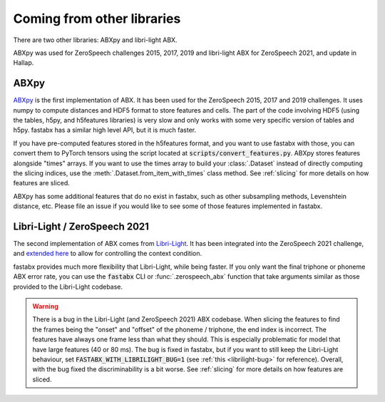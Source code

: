 .. _other libs:

============================
Coming from other libraries
============================

There are two other libraries:
ABXpy and libri-light ABX.

ABXpy was used for ZeroSpeech challenges 2015, 2017, 2019
and libri-light ABX for ZeroSpeech 2021, and update in Hallap.

ABXpy
=====

`ABXpy <https://github.com/bootphon/ABXpy>`_ is the first implementation of ABX.
It has been used for the ZeroSpeech 2015, 2017 and 2019 challenges.
It uses numpy to compute distances and HDF5 format to store features and cells.
The part of the code involving HDF5 (using the tables, h5py, and h5features libraries) is very slow
and only works with some very specific version of tables and h5py.
fastabx has a similar high level API, but it is much faster.

If you have pre-computed features stored in the h5features format, and you want to use fastabx with those,
you can convert them to PyTorch tensors using the script located at :code:`scripts/convert_features.py`.
ABXpy stores features alongside "times" arrays. If you want to use the times array to build your :class:`.Dataset`
instead of directly computing the slicing indices, use the :meth:`.Dataset.from_item_with_times` class method.
See :ref:`slicing` for more details on how features are sliced. 

ABXpy has some additional features that do no exist in fastabx, such as other subsampling methods, Levenshtein distance, etc.
Please file an issue if you would like to see some of those features implemented in fastabx.

Libri-Light / ZeroSpeech 2021
=============================

The second implementation of ABX comes from `Libri-Light <https://github.com/facebookresearch/libri-light/tree/main/eval>`_.
It has been integrated into the ZeroSpeech 2021 challenge, and `extended here <https://github.com/zerospeech/libri-light-abx2>`_
to allow for controlling the context condition.

fastabx provides much more flexibility that Libri-Light, while being faster. If you only want the final triphone or phoneme
ABX error rate, you can use the :code:`fastabx` CLI or :func:`.zerospeech_abx` function that take arguments similar
as those provided to the Libri-Light codebase.

.. warning::
  There is a bug in the Libri-Light (and ZeroSpeech 2021) ABX codebase.
  When slicing the features to find the frames being the "onset" and "offset" of the phoneme / triphone,
  the end index is incorrect. The features have always one frame less than what they should.
  This is especially problematic for model that have large features (40 or 80 ms).
  The bug is fixed in fastabx, but if you want to still keep the Libri-Light behaviour, set
  :code:`FASTABX_WITH_LIBRILIGHT_BUG=1` (see :ref:`this <librilight-bug>` for reference).
  Overall, with the bug fixed the discriminability is a bit worse.
  See :ref:`slicing` for more details on how features are sliced.
